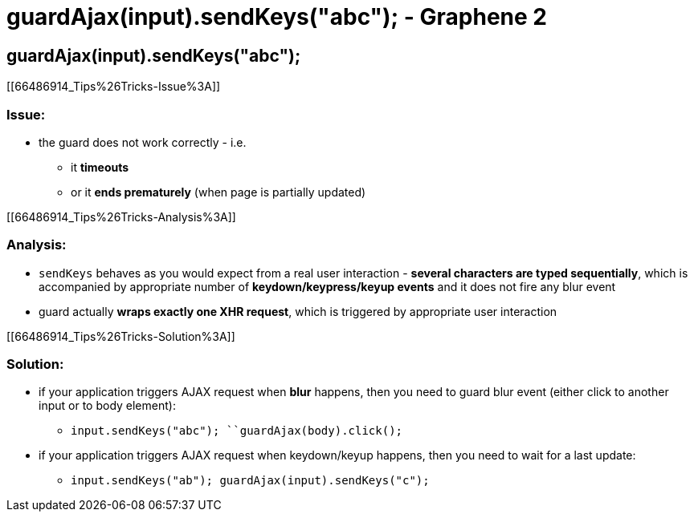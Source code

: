 guardAjax(input).sendKeys("abc"); - Graphene 2
==============================================

[[guardajaxinput.sendkeysabc]]
guardAjax(input).sendKeys("abc");
---------------------------------

[[66486914_Tips%26Tricks-Issue%3A]]
[[issue]]
Issue:
~~~~~~

* the guard does not work correctly - i.e.
** it *timeouts*
** or it **ends prematurely** (when page is partially updated)

[[66486914_Tips%26Tricks-Analysis%3A]]
[[analysis]]
Analysis:
~~~~~~~~~

* `sendKeys` behaves as you would expect from a real user interaction -
**several characters are typed sequentially**, which is accompanied by
appropriate number of *keydown/keypress/keyup events* and it does not
fire any blur event
* guard actually **wraps exactly one XHR request**, which is triggered
by appropriate user interaction

[[66486914_Tips%26Tricks-Solution%3A]]
[[solution]]
Solution:
~~~~~~~~~

* if your application triggers AJAX request when *blur* happens, then
you need to guard blur event (either click to another input or to body
element):
** `input.sendKeys("abc"); ``guardAjax(body).click();`
* if your application triggers AJAX request when keydown/keyup happens,
then you need to wait for a last update: 
** `input.sendKeys("ab"); guardAjax(input).sendKeys("c");`
